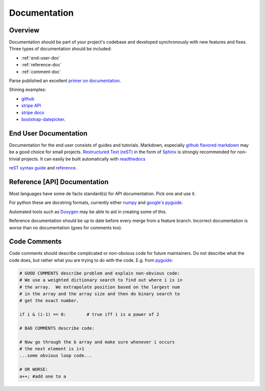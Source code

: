 .. _documentation:

*************
Documentation
*************

Overview
============
   
Documentation should be part of your project's codebase and developed
synchronously with new features and fixes. Three types of documentation should
be included:

* :ref:`end-user-doc`
* :ref:`reference-doc`
* :ref:`comment-doc`

Parse published an excellent `primer on documentation <http://blog.parse.com/learn/engineering/designing-great-api-docs/>`_.

Shining examples: 

* `github <https://developer.github.com>`_
* `stripe API <https://stripe.com/docs/api>`_ 
* `stripe docs <https://stripe.com/docs>`_
* `bootstrap-datepicker <http://bootstrap-datepicker.readthedocs.org/en/v1.4.0/>`_.

.. _end-user-doc:

End User Documentation
============
    
Documentation for the end user consists of guides and tutorials. Markdown,
especially `github flavored markdown
<https://help.github.com/articles/github-flavored-markdown/>`_ may be a good
choice for small projects. `Restructured Text (reST)
<http://docutils.sourceforge.net/rst.html>`_ in the form of `Sphinx
<http://sphinx-doc.org/rest.html>`_ is strongly recommended for non-trivial
projects. It can easily be built automatically with `readthedocs
<http://docs.readthedocs.org/en/latest/getting_started.html#import-your-docs>`_

`reST syntax guide
<http://thomas-cokelaer.info/tutorials/sphinx/rest_syntax.html>`_ and `reference
<http://sphinx-doc.org/rest.html>`_.

.. _reference-doc:

Reference [API] Documentation
============

Most languages have some de facto standard(s) for API documentation. Pick one and use it.

For python these are docstring formats, currently either `numpy
<https://github.com/numpy/numpy/blob/master/doc/HOWTO_DOCUMENT.rst.txt#id6>`_
and `google's pyguide
<http://google-styleguide.googlecode.com/svn/trunk/pyguide.html?showone=Comments#Comments>`_.

Automated tools such as `Doxygen <http://www.stack.nl/~dimitri/doxygen/>`_ may be able to aid in creating some of this.

Reference documentation should be up to date before every merge from a feature
branch. Incorrect documentation is worse than no documentation (goes for
comments too).

.. _comment-doc:

Code Comments
============

Code comments should describe complicated or non-obvious code for future
maintainers. Do not describe what the code does, but rather what you are
trying to do with the code. E.g. from `pyguide:
<http://google-styleguide.googlecode.com/svn/trunk/pyguide.html?showone=Comments#Comments>`_

.. code-block:: python

    # GOOD COMMENTS describe problem and explain non-obvious code:
    # We use a weighted dictionary search to find out where i is in
    # the array.  We extrapolate position based on the largest num
    # in the array and the array size and then do binary search to
    # get the exact number.

    if i & (i-1) == 0:        # true iff i is a power of 2

    # BAD COMMENTS describe code:

    # Now go through the b array and make sure whenever i occurs
    # the next element is i+1
    ...some obvious loop code...

    # OR WORSE:
    a++; #add one to a
